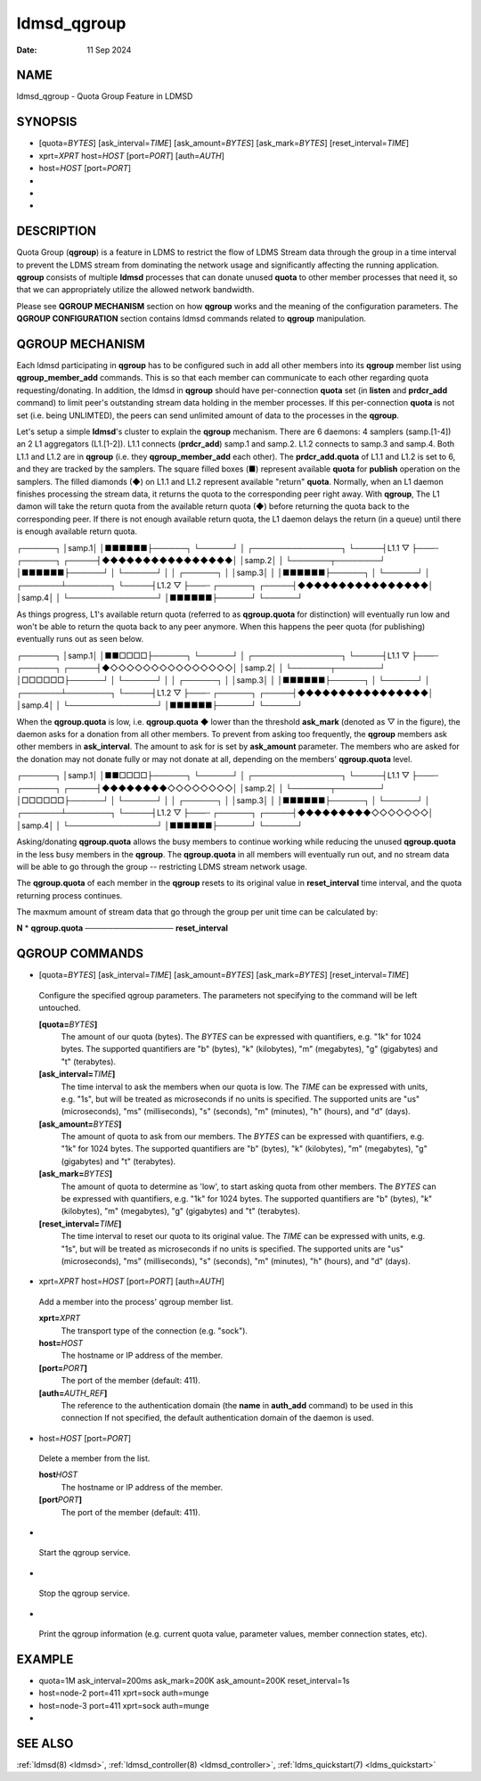 .. _ldmsd_qgroup:

============
ldmsd_qgroup
============

:Date:   11 Sep 2024

NAME
====

ldmsd_qgroup - Quota Group Feature in LDMSD

SYNOPSIS
========

-  [quota=\ *BYTES*] [ask_interval=\ *TIME*] [ask_amount=\ *BYTES*]
   [ask_mark=\ *BYTES*] [reset_interval=\ *TIME*]

-  xprt=\ *XPRT* host=\ *HOST* [port=\ *PORT*] [auth=\ *AUTH*]

-  host=\ *HOST* [port=\ *PORT*]

-

-

-

DESCRIPTION
===========

Quota Group (**qgroup**) is a feature in LDMS to restrict the flow of
LDMS Stream data through the group in a time interval to prevent the
LDMS stream from dominating the network usage and significantly
affecting the running application. **qgroup** consists of multiple
**ldmsd** processes that can donate unused **quota** to other member
processes that need it, so that we can appropriately utilize the allowed
network bandwidth.

Please see **QGROUP MECHANISM** section on how **qgroup** works and the
meaning of the configuration parameters. The **QGROUP CONFIGURATION**
section contains ldmsd commands related to **qgroup** manipulation.

QGROUP MECHANISM
================

Each ldmsd participating in **qgroup** has to be configured such in add
all other members into its **qgroup** member list using
**qgroup_member_add** commands. This is so that each member can
communicate to each other regarding quota requesting/donating. In
addition, the ldmsd in **qgroup** should have per-connection **quota**
set (in **listen** and **prdcr_add** command) to limit peer's
outstanding stream data holding in the member processes. If this
per-connection **quota** is not set (i.e. being UNLIMTED), the peers can
send unlimited amount of data to the processes in the **qgroup**.

Let's setup a simple **ldmsd**'s cluster to explain the **qgroup**
mechanism. There are 6 daemons: 4 samplers (samp.[1-4]) an 2 L1
aggregators (L1.[1-2]). L1.1 connects (**prdcr_add**) samp.1 and samp.2.
L1.2 connects to samp.3 and samp.4. Both L1.1 and L1.2 are in **qgroup**
(i.e. they **qgroup_member_add** each other). The **prdcr_add.quota** of
L1.1 and L1.2 is set to 6, and they are tracked by the samplers. The
square filled boxes (■) represent available **quota** for **publish**
operation on the samplers. The filled diamonds (◆) on L1.1 and L1.2
represent available "return" **quota**. Normally, when an L1 daemon
finishes processing the stream data, it returns the quota to the
corresponding peer right away. With **qgroup**, The L1 damon will take
the return quota from the available return quota (◆) before returning
the quota back to the corresponding peer. If there is not enough
available return quota, the L1 daemon delays the return (in a queue)
until there is enough available return quota.

┌──────┐ │samp.1│ │■■■■■■├──────┐ └──────┘ │ ┌────────────────┐
└─────┤L1.1 ▽ ├───┄ ┌──────┐ ┌─────┤◆◆◆◆◆◆◆◆◆◆◆◆◆◆◆◆│ │samp.2│ │
└───────┬────────┘ │■■■■■■├──────┘ │ └──────┘ │ │ ┌──────┐ │ │samp.3│ │
│■■■■■■├──────┐ │ └──────┘ │ ┌───────┴────────┐ └─────┤L1.2 ▽ ├───┄
┌──────┐ ┌─────┤◆◆◆◆◆◆◆◆◆◆◆◆◆◆◆◆│ │samp.4│ │ └────────────────┘
│■■■■■■├──────┘ └──────┘

As things progress, L1's available return quota (referred to as
**qgroup.quota** for distinction) will eventually run low and won't be
able to return the quota back to any peer anymore. When this happens the
peer quota (for publishing) eventually runs out as seen below.

┌──────┐ │samp.1│ │■■□□□□├──────┐ └──────┘ │ ┌────────────────┐
└─────┤L1.1 ▽ ├───┄ ┌──────┐ ┌─────┤◆◇◇◇◇◇◇◇◇◇◇◇◇◇◇◇│ │samp.2│ │
└───────┬────────┘ │□□□□□□├──────┘ │ └──────┘ │ │ ┌──────┐ │ │samp.3│ │
│■■■■■■├──────┐ │ └──────┘ │ ┌───────┴────────┐ └─────┤L1.2 ▽ ├───┄
┌──────┐ ┌─────┤◆◆◆◆◆◆◆◆◆◆◆◆◆◆◆◆│ │samp.4│ │ └────────────────┘
│■■■■■■├──────┘ └──────┘

When the **qgroup.quota** is low, i.e. **qgroup.quota** ◆ lower than the
threshold **ask_mark** (denoted as ▽ in the figure), the daemon asks for
a donation from all other members. To prevent from asking too
frequently, the **qgroup** members ask other members in
**ask_interval**. The amount to ask for is set by **ask_amount**
parameter. The members who are asked for the donation may not donate
fully or may not donate at all, depending on the members'
**qgroup.quota** level.

┌──────┐ │samp.1│ │■■□□□□├──────┐ └──────┘ │ ┌────────────────┐
└─────┤L1.1 ▽ ├───┄ ┌──────┐ ┌─────┤◆◆◆◆◆◆◆◆◇◇◇◇◇◇◇◇│ │samp.2│ │
└───────┬────────┘ │□□□□□□├──────┘ │ └──────┘ │ │ ┌──────┐ │ │samp.3│ │
│■■■■■■├──────┐ │ └──────┘ │ ┌───────┴────────┐ └─────┤L1.2 ▽ ├───┄
┌──────┐ ┌─────┤◆◆◆◆◆◆◆◆◆◇◇◇◇◇◇◇│ │samp.4│ │ └────────────────┘
│■■■■■■├──────┘ └──────┘

Asking/donating **qgroup.quota** allows the busy members to continue
working while reducing the unused **qgroup.quota** in the less busy
members in the **qgroup**. The **qgroup.quota** in all members will
eventually run out, and no stream data will be able to go through the
group -- restricting LDMS stream network usage.

The **qgroup.quota** of each member in the **qgroup** resets to its
original value in **reset_interval** time interval, and the quota
returning process continues.

The maxmum amount of stream data that go through the group per unit time
can be calculated by:

**N** \* **qgroup.quota** ──────────────── **reset_interval**

QGROUP COMMANDS
===============

-  [quota=\ *BYTES*] [ask_interval=\ *TIME*] [ask_amount=\ *BYTES*]
   [ask_mark=\ *BYTES*] [reset_interval=\ *TIME*]

..

   Configure the specified qgroup parameters. The parameters not
   specifying to the command will be left untouched.

   **[quota=**\ *BYTES*\ **]**
      The amount of our quota (bytes). The *BYTES* can be expressed with
      quantifiers, e.g. "1k" for 1024 bytes. The supported quantifiers
      are "b" (bytes), "k" (kilobytes), "m" (megabytes), "g" (gigabytes)
      and "t" (terabytes).

   **[ask_interval=**\ *TIME*\ **]**
      The time interval to ask the members when our quota is low. The
      *TIME* can be expressed with units, e.g. "1s", but will be treated
      as microseconds if no units is specified. The supported units are
      "us" (microseconds), "ms" (milliseconds), "s" (seconds), "m"
      (minutes), "h" (hours), and "d" (days).

   **[ask_amount=**\ *BYTES*\ **]**
      The amount of quota to ask from our members. The *BYTES* can be
      expressed with quantifiers, e.g. "1k" for 1024 bytes. The
      supported quantifiers are "b" (bytes), "k" (kilobytes), "m"
      (megabytes), "g" (gigabytes) and "t" (terabytes).

   **[ask_mark=**\ *BYTES*\ **]**
      The amount of quota to determine as 'low', to start asking quota
      from other members. The *BYTES* can be expressed with quantifiers,
      e.g. "1k" for 1024 bytes. The supported quantifiers are "b"
      (bytes), "k" (kilobytes), "m" (megabytes), "g" (gigabytes) and "t"
      (terabytes).

   **[reset_interval=**\ *TIME*\ **]**
      The time interval to reset our quota to its original value. The
      *TIME* can be expressed with units, e.g. "1s", but will be treated
      as microseconds if no units is specified. The supported units are
      "us" (microseconds), "ms" (milliseconds), "s" (seconds), "m"
      (minutes), "h" (hours), and "d" (days).

-  xprt=\ *XPRT* host=\ *HOST* [port=\ *PORT*] [auth=\ *AUTH*]

..

   Add a member into the process' qgroup member list.

   **xprt=**\ *XPRT*
      The transport type of the connection (e.g. "sock").

   **host=**\ *HOST*
      The hostname or IP address of the member.

   **[port=**\ *PORT*\ **]**
      The port of the member (default: 411).

   **[auth=**\ *AUTH_REF*\ **]**
      The reference to the authentication domain (the **name** in
      **auth_add** command) to be used in this connection If not
      specified, the default authentication domain of the daemon is
      used.

-  host=\ *HOST* [port=\ *PORT*]

..

   Delete a member from the list.

   **host**\ *HOST*
      The hostname or IP address of the member.

   **[port**\ *PORT*\ **]**
      The port of the member (default: 411).

-

..

   Start the qgroup service.

-

..

   Stop the qgroup service.

-

..

   Print the qgroup information (e.g. current quota value, parameter
   values, member connection states, etc).

EXAMPLE
=======

-  quota=1M ask_interval=200ms ask_mark=200K ask_amount=200K
   reset_interval=1s

-  host=node-2 port=411 xprt=sock auth=munge

-  host=node-3 port=411 xprt=sock auth=munge

-

SEE ALSO
========

:ref:`ldmsd(8) <ldmsd>`, :ref:`ldmsd_controller(8) <ldmsd_controller>`, :ref:`ldms_quickstart(7) <ldms_quickstart>`
